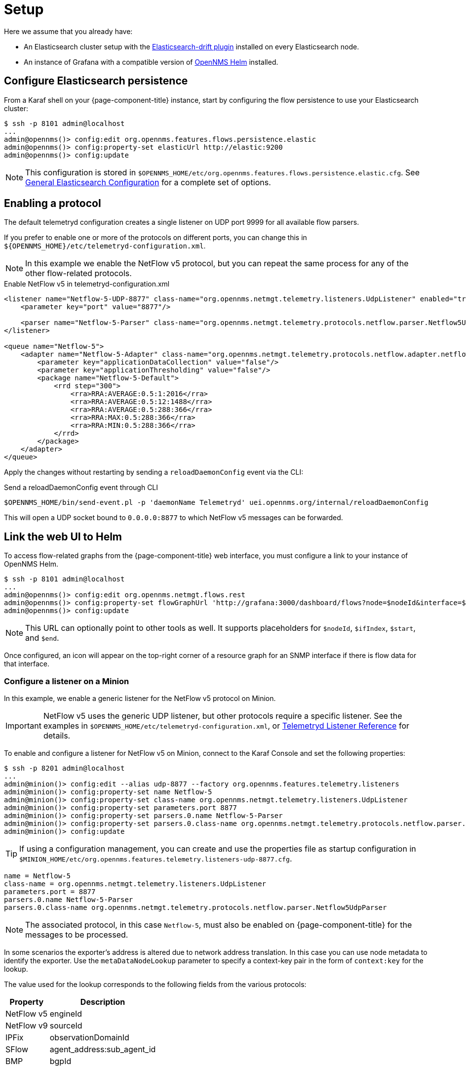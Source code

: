
[[ga-flow-support-setup]]
= Setup

Here we assume that you already have:

* An Elasticsearch cluster setup with the link:https://github.com/OpenNMS/elasticsearch-drift-plugin[Elasticsearch-drift plugin] installed on every Elasticsearch node.
* An instance of Grafana with a compatible version of link:https://github.com/OpenNMS/opennms-helm[OpenNMS Helm] installed.

== Configure Elasticsearch persistence

From a Karaf shell on your {page-component-title} instance, start by configuring the flow persistence to use your Elasticsearch cluster:

[source, console]
----
$ ssh -p 8101 admin@localhost
...
admin@opennms()> config:edit org.opennms.features.flows.persistence.elastic
admin@opennms()> config:property-set elasticUrl http://elastic:9200
admin@opennms()> config:update
----

NOTE: This configuration is stored in `$OPENNMS_HOME/etc/org.opennms.features.flows.persistence.elastic.cfg`.
See <<elasticsearch/introduction.adoc#ga-elasticsearch-integration-configuration, General Elasticsearch Configuration>> for a complete set of options.

== Enabling a protocol

The default telemetryd configuration creates a single listener on UDP port 9999 for all available flow parsers.

If you prefer to enable one or more of the protocols on different ports, you can change this in `$\{OPENNMS_HOME}/etc/telemetryd-configuration.xml`.

NOTE: In this example we enable the NetFlow v5 protocol, but you can repeat the same process for any of the other flow-related protocols.

.Enable NetFlow v5 in telemetryd-configuration.xml
[source, xml]
----
<listener name="Netflow-5-UDP-8877" class-name="org.opennms.netmgt.telemetry.listeners.UdpListener" enabled="true">
    <parameter key="port" value="8877"/>

    <parser name="Netflow-5-Parser" class-name="org.opennms.netmgt.telemetry.protocols.netflow.parser.Netflow5UdpParser" queue="Netflow-5" />
</listener>

<queue name="Netflow-5">
    <adapter name="Netflow-5-Adapter" class-name="org.opennms.netmgt.telemetry.protocols.netflow.adapter.netflow5.Netflow5Adapter" enabled="true">
        <parameter key="applicationDataCollection" value="false"/>
        <parameter key="applicationThresholding" value="false"/>
        <package name="Netflow-5-Default">
            <rrd step="300">
                <rra>RRA:AVERAGE:0.5:1:2016</rra>
                <rra>RRA:AVERAGE:0.5:12:1488</rra>
                <rra>RRA:AVERAGE:0.5:288:366</rra>
                <rra>RRA:MAX:0.5:288:366</rra>
                <rra>RRA:MIN:0.5:288:366</rra>
            </rrd>
        </package>
    </adapter>
</queue>
----

Apply the changes without restarting by sending a `reloadDaemonConfig` event via the CLI:

.Send a reloadDaemonConfig event through CLI
[source, console]
----
$OPENNMS_HOME/bin/send-event.pl -p 'daemonName Telemetryd' uei.opennms.org/internal/reloadDaemonConfig
----

This will open a UDP socket bound to `0.0.0.0:8877` to which NetFlow v5 messages can be forwarded.

== Link the web UI to Helm

To access flow-related graphs from the {page-component-title} web interface, you must configure a link to your instance of OpenNMS Helm.

----
$ ssh -p 8101 admin@localhost
...
admin@opennms()> config:edit org.opennms.netmgt.flows.rest
admin@opennms()> config:property-set flowGraphUrl 'http://grafana:3000/dashboard/flows?node=$nodeId&interface=$ifIndex'
admin@opennms()> config:update
----

NOTE: This URL can optionally point to other tools as well.
It supports placeholders for `$nodeId`, `$ifIndex`, `$start`, and `$end`.

Once configured, an icon will appear on the top-right corner of a resource graph for an SNMP interface if there is flow data for that interface.

=== Configure a listener on a Minion

In this example, we enable a generic listener for the NetFlow v5 protocol on Minion.

IMPORTANT: NetFlow v5 uses the generic UDP listener, but other protocols require a specific listener.
See the examples in `$OPENNMS_HOME/etc/telemetryd-configuration.xml`, or <<reference:telemetryd/listeners/introduction.adoc#ref-listener, Telemetryd Listener Reference>> for details.

To enable and configure a listener for NetFlow v5 on Minion, connect to the Karaf Console and set the following properties:

[source, console]
----
$ ssh -p 8201 admin@localhost
...
admin@minion()> config:edit --alias udp-8877 --factory org.opennms.features.telemetry.listeners
admin@minion()> config:property-set name Netflow-5
admin@minion()> config:property-set class-name org.opennms.netmgt.telemetry.listeners.UdpListener
admin@minion()> config:property-set parameters.port 8877
admin@minion()> config:property-set parsers.0.name Netflow-5-Parser
admin@minion()> config:property-set parsers.0.class-name org.opennms.netmgt.telemetry.protocols.netflow.parser.Netflow5UdpParser
admin@minion()> config:update
----

TIP: If using a configuration management, you can create and use the properties file as startup configuration in `$MINION_HOME/etc/org.opennms.features.telemetry.listeners-udp-8877.cfg`.

[source, console]
----
name = Netflow-5
class-name = org.opennms.netmgt.telemetry.listeners.UdpListener
parameters.port = 8877
parsers.0.name Netflow-5-Parser
parsers.0.class-name org.opennms.netmgt.telemetry.protocols.netflow.parser.Netflow5UdpParser
----

NOTE: The associated protocol, in this case `Netflow-5`, must also be enabled on {page-component-title} for the messages to be processed.

In some scenarios the exporter's address is altered due to network address translation.
In this case you can use node metadata to identify the exporter.
Use the `metaDataNodeLookup` parameter to specify a context-key pair in the form of `context:key` for the lookup.

The value used for the lookup corresponds to the following fields from the various protocols:

[options="header, autowidth"]
|===
| Property     | Description
| NetFlow v5   | engineId
| NetFlow v9   | sourceId
| IPFix        | observationDomainId
| SFlow        | agent_address:sub_agent_id
| BMP          | bgpId
|===

== Node cache configuration

By default, each flow document, if {page-component-title} can match the IP address to a node, is enriched with node information.
To reduce the number of queries to the database, the data is cached.

The following cache properties are available to set in `$OPENNMS_HOME/etc/org.opennms.features.flows.persistence.elastic.cfg`:

.Optional parameters for the node cache
[options="header" cols="1,3,1"]
|===

| Property
| Description
| Default

| nodeCache.maximumSize
| The maximum size of the cache.
| 1000

| nodeCache.expireAfterWrite
| Number of seconds until an entry in the node cache is evicted. Set to 0 to disable eviction.
| 300

| nodeCache.recordStats
| Defines if cache statistics are exposed via JMX.
Set to `false` to disable statistic recording.
| true
|===

== Classification exporter filter cache configuration

A rule in the Classification Engine may define an `exporterFilter`.
To resolve if the filter criteria match the address of an exporter, a database query is executed.
A cache can be configured to cache the result to improve performance.

The following cache properties are available to set in `$OPENNMS_HOME/etc/org.opennms.features.flows.classification.cfg`:

.Optional parameters for the classification engine filters
[options="header" cols="2,3,1"]
|===
| Property
| Description
| Default

| cache.classificationFilter.enabled
| Enables or disables the cache.
| false

| cache.classificationFilter.maxSize
| The maximum size of the cache.
| 5000

| cache.classificationFilter.expireAfterRead
| Number of seconds until an entry in the node cache is evicted.
Set to 0 to disable eviction.
The timer is reset every time an entry is read.
| 300

| nodeCache.recordStats
| Defines if cache statistics are exposed via JMX.
Set to `false` to disable statistic recording.
| true
|===

[[kafka-forwarder-config]]
== Configure Kafka forwarder

Enriched flows (with OpenNMS node data) can also be forwarded to Kafka.

Enriched flows are stored in `flowDocuments` topic and the payloads are encoded using link:https://developers.google.com/protocol-buffers/[Google Protocol Buffers (GPB)].
See `flowdocument.proto` in the corresponding source distribution for the model definitions.

Enable Kafka forwarding:
[source, console]
----
$ ssh -p 8101 admin@localhost
...
admin@opennms()> config:edit org.opennms.features.flows.persistence.elastic
admin@opennms()> config:property-set enableForwarding true
admin@opennms()> config:update
----

Configure Kafka server for flows:

[source, console]
----
$ ssh -p 8101 admin@localhost
...
admin@opennms()> config:edit org.opennms.features.flows.persistence.kafka
admin@opennms()> config:property-set bootstrap.servers 127.0.0.1:9092
admin@opennms()> config:property-set topic opennms-flows
admin@opennms()> config:update
----

=== Correcting clock skew

Flow analyses use timestamps exposed by the underlying flow management protocol.
These timestamps will be set depending on the clock of the exporting router.
If the router's clock differs from the actual time, this will be reflected in received flows and therefore skew up further analysis and aggregation.

{page-component-title} Core can correct the timestamps of a received flow.
To do so, it compares the current time of the exporting device with the actual time when the packet has been received.
If these times differ by a certain amount, the receive time will be considered more correct and all timestamps of the flow will be adapted.

To enable clock correction, configure a threshold for the maximum allowed delta in milliseconds.
Setting the threshold to `0` will disable the correction mechanism.

[source, console]
----
$ ssh -p 8101 admin@localhost
...
admin@opennms()> config:edit org.opennms.features.flows.persistence.elastic
admin@opennms()> config:property-set clockSkewCorrectionThreshold 5000
admin@opennms()> config:update
----
